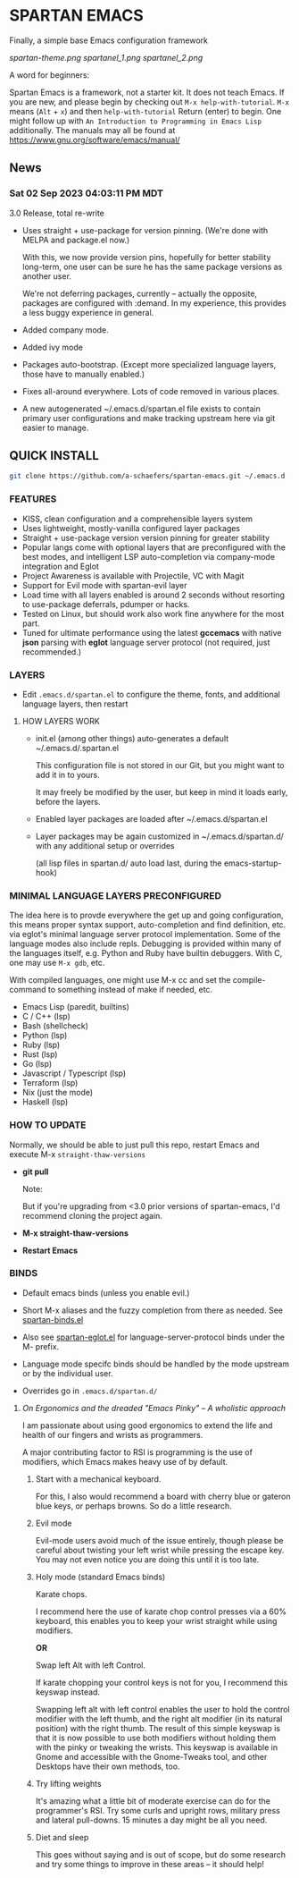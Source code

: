 * SPARTAN EMACS

  Finally, a simple base Emacs configuration framework

  [[spartan-theme.png]]
  [[spartanel_1.png]]
  [[spartanel_2.png]]

  A word for beginners:

  Spartan Emacs is a framework, not a starter kit. It does not teach Emacs. If you are new, and please begin by checking out ~M-x help-with-tutorial~.
  ~M-x~ means (~Alt~ + ~x~) and then ~help-with-tutorial~ Return (enter) to begin. One might follow up with ~An Introduction to Programming in Emacs Lisp~
  additionally. The manuals may all be found at https://www.gnu.org/software/emacs/manual/

** News

*** Sat 02 Sep 2023 04:03:11 PM MDT

3.0 Release, total re-write

- Uses straight + use-package for version pinning. (We're done with MELPA and package.el now.)

  With this, we now provide version pins, hopefully for better stability long-term, one user can be sure he has the same package versions as another user.

  We're not deferring packages, currently -- actually the opposite, packages are configured with :demand.
  In my experience, this provides a less buggy experience in general.

- Added company mode.

- Added ivy mode

- Packages auto-bootstrap. (Except more specialized language layers, those have to manually enabled.)

- Fixes all-around everywhere. Lots of code removed in various places.

- A new autogenerated ~/.emacs.d/spartan.el file exists to contain primary user configurations and make tracking upstream here via git easier to manage.

** QUICK INSTALL

   #+BEGIN_SRC bash
     git clone https://github.com/a-schaefers/spartan-emacs.git ~/.emacs.d
   #+END_SRC

*** FEATURES

    - KISS, clean configuration and a comprehensible layers system
    - Uses lightweight, mostly-vanilla configured layer packages
    - Straight + use-package version version pinning for greater stability
    - Popular langs come with optional layers that are preconfigured with the best modes, and intelligent LSP auto-completion via company-mode integration and Eglot
    - Project Awareness is available with Projectile, VC with Magit
    - Support for Evil mode with spartan-evil layer
    - Load time with all layers enabled is around 2 seconds  without resorting to use-package deferrals, pdumper or hacks.
    - Tested on Linux, but should work also work fine anywhere for the most part.
    - Tuned for ultimate performance using the latest *gccemacs* with native *json* parsing with *eglot* language server protocol  (not required, just recommended.)

*** LAYERS

    - Edit ~.emacs.d/spartan.el~ to configure the theme, fonts, and  additional language layers, then restart

**** HOW LAYERS WORK

    - init.el (among other things) auto-generates a default ~/.emacs.d/.spartan.el

      This configuration file is not stored in our Git, but you might want to add it in to yours.

      It may freely be modified by the user, but keep in mind it loads early, before the layers.

    - Enabled layer packages are loaded after ~/.emacs.d/spartan.el

    - Layer packages may be again customized in ~/.emacs.d/spartan.d/ with any additional setup or overrides

      (all lisp files in spartan.d/ auto load last, during the emacs-startup-hook)

*** MINIMAL LANGUAGE LAYERS PRECONFIGURED

The idea here is to provde everywhere the get up and going configuration, this means proper syntax support,
auto-completion and find definition, etc. via eglot's minimal language server protocol implementation.
Some of the language modes also include repls. Debugging is provided within many of the languages itself,
e.g. Python and Ruby have builtin debuggers. With C, one may use ~M-x gdb~, etc.

With compiled languages, one might use M-x cc and set the compile-command to something instead of make if needed, etc.

    - Emacs Lisp (paredit, builtins)
    - C / C++ (lsp)
    - Bash  (shellcheck)
    - Python (lsp)
    - Ruby (lsp)
    - Rust (lsp)
    - Go (lsp)
    - Javascript / Typescript (lsp)
    - Terraform (lsp)
    - Nix (just the mode)
    - Haskell (lsp)

*** HOW TO UPDATE

Normally, we should be able to just pull this repo, restart Emacs and execute M-x ~straight-thaw-versions~

    - *git pull*

      Note:

      But if you're upgrading from <3.0 prior versions of spartan-emacs, I'd recommend cloning the project again.

    - *M-x straight-thaw-versions*

    - *Restart Emacs*

*** BINDS

    - Default emacs binds (unless you enable evil.)

    - Short M-x aliases and the fuzzy completion from there as needed. See [[https://github.com/a-schaefers/spartan-emacs/blob/master/spartan-layers/spartan-binds-global.el][spartan-binds.el]]

    - Also see [[https://github.com/a-schaefers/spartan-emacs/blob/master/spartan-layers/spartan-eglot.el][spartan-eglot.el]] for language-server-protocol binds under the M- prefix.

    - Language mode specifc binds should be handled by the mode upstream or by the individual user.

    - Overrides go in ~.emacs.d/spartan.d/~

***** /On Ergonomics and the dreaded "Emacs Pinky" -- A wholistic approach/

I am passionate about using good ergonomics to extend the life and health of our fingers and wrists as programmers.

A major contributing factor to RSI is programming is the use of modifiers, which Emacs makes heavy use of by default.

0. Start with a mechanical keyboard.

   For this, I also would recommend a board with cherry blue or gateron blue keys, or perhaps browns. So do a little research.

1. Evil mode

   Evil-mode users avoid much of the issue entirely, though please be careful about twisting your left wrist while pressing the escape key.
   You may not even notice you are doing this until it is too late.

2. Holy mode (standard Emacs binds)

   Karate chops.

   I recommend here the use of karate chop control presses via a 60% keyboard, this enables you to keep your wrist straight while using modifiers.

   *OR*

   Swap left Alt with left Control.

   If karate chopping your control keys is not for you, I recommend this keyswap instead.

   Swapping left alt with left control enables the user to hold the control modifier with the left thumb, and the right alt modifier (in its natural position) with the right thumb.
   The result of this simple keyswap is that it is now possible to use both modifiers without holding them with the pinky or tweaking the wrists.
   This keyswap is available in Gnome and accessible with the Gnome-Tweaks tool, and other Desktops have their own methods, too.

3. Try lifting weights

   It's amazing what a little bit of moderate exercise can do for the programmer's RSI. Try some curls and upright rows, military press and lateral pull-downs. 15 minutes a day might be all you need.

4. Diet and sleep

   This goes without saying and is out of scope, but do some research and try some things to improve in these areas -- it should help!
